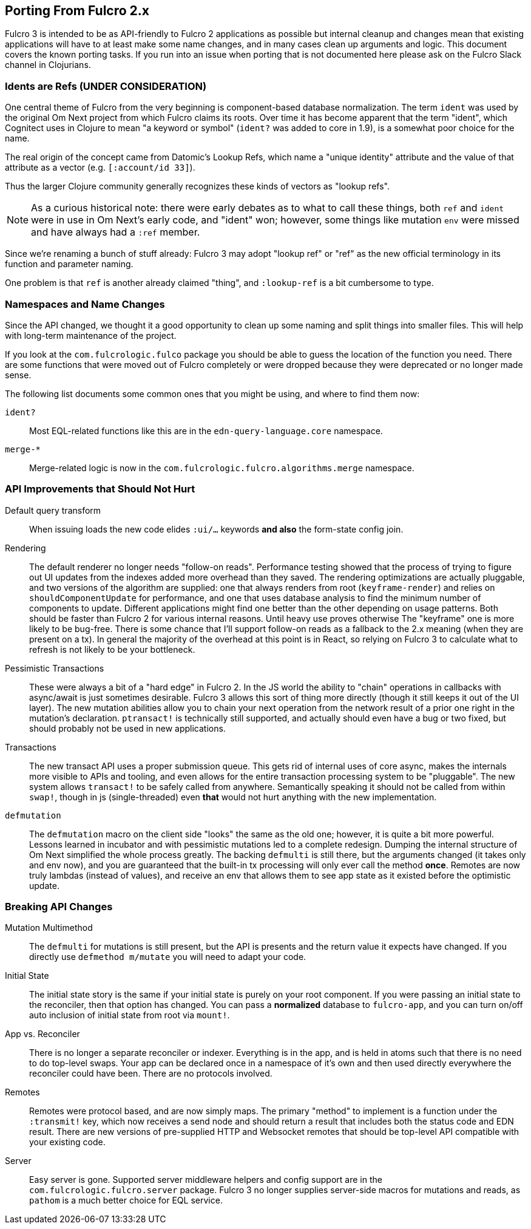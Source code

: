== Porting From Fulcro 2.x

Fulcro 3 is intended to be as API-friendly to Fulcro 2 applications as
possible but internal cleanup and changes mean that existing applications will
have to at least make some name changes, and in many cases clean
up arguments and logic. This document covers the known porting
tasks. If you run into an issue when porting that is not documented
here please ask on the Fulcro Slack channel in Clojurians.

=== Idents are Refs (UNDER CONSIDERATION)

One central theme of Fulcro from the very beginning is component-based
database normalization.  The term `ident` was used by the original Om Next
project from which Fulcro claims its roots.  Over time it has become apparent that
the term "ident", which Cognitect uses in Clojure to mean "a keyword or symbol"
(`ident?` was added to core in 1.9), is a somewhat poor choice for the name.

The real origin of the concept came from Datomic's Lookup Refs, which name
a "unique identity" attribute and the value of that attribute as a vector (e.g.
`[:account/id 33]`).

Thus the larger Clojure community generally recognizes these kinds of vectors as
"lookup refs".

NOTE: As a curious historical note: there were early debates as to what to call
these things, both `ref` and `ident` were in use in Om Next's early code, and "ident" won;
however, some things like mutation `env` were missed and have always had a `:ref` member.

Since we're renaming a bunch of stuff already: Fulcro 3 may adopt "lookup ref" or "ref"
as the new official terminology in its function and parameter naming.

One problem is that `ref` is another already claimed "thing", and `:lookup-ref` is
a bit cumbersome to type.

=== Namespaces and Name Changes

Since the API changed, we thought it a good opportunity to clean
up some naming and split things into smaller files. This will help
with long-term maintenance of the project.

If you look at the `com.fulcrologic.fulco` package you should be able
to guess the location of the function you need. There are some functions
that were moved out of Fulcro completely or were dropped because they
were deprecated or no longer made sense.

The following list documents some common ones that you might be using, 
and where to find them now:

`ident?`:: Most EQL-related functions like this are in the
    `edn-query-language.core` namespace.

`merge-*`:: Merge-related logic is now in the
`com.fulcrologic.fulcro.algorithms.merge` namespace.


=== API Improvements that Should Not Hurt

Default query transform:: When issuing loads the new code elides `:ui/...` keywords
*and also* the form-state config join.

Rendering:: The default renderer no longer needs "follow-on reads".  Performance
testing showed that the process of trying to figure out UI updates from the indexes
added more overhead than they saved.  The rendering optimizations are actually pluggable,
and two versions of the algorithm are supplied: one that always renders from root
(`keyframe-render`) and relies on `shouldComponentUpdate` for performance,
and one that uses database analysis to find the minimum number of components to update.
Different applications might find one better than the other depending on usage patterns.
Both should be faster than Fulcro 2 for various internal reasons.  Until heavy use proves otherwise
The "keyframe" one is more likely to be bug-free.  There is some chance that I'll support
follow-on reads as a fallback to the 2.x meaning (when they are present on a tx). In general the majority
of the overhead at this point is in React, so relying on Fulcro 3 to calculate what to refresh is not likely to
be your bottleneck.

Pessimistic Transactions:: These were always a bit of a "hard edge" in Fulcro 2.  In the JS world the ability to
"chain" operations in callbacks with async/await is just sometimes desirable. Fulcro 3 allows this sort of thing
more directly (though it still keeps it
out of the UI layer). The new mutation abilities allow you to chain your next operation from the network
result of a prior one right in the mutation's declaration.  `ptransact!` is technically still supported, and
actually should even have a bug or two fixed, but should probably not be used in new applications.

Transactions:: The new transact API uses a proper submission queue. This gets rid of internal uses of core async,
makes the internals more visible to APIs and tooling, and even allows for the entire transaction processing system
to be "pluggable".  The new system allows `transact!` to be safely called from anywhere. Semantically speaking it
should not be called from within `swap!`, though in js (single-threaded) even *that* would not hurt anything
with the new implementation.

`defmutation`:: The `defmutation` macro on the client side "looks" the same as the old one; however, it is quite a bit
more powerful.  Lessons learned in incubator and with pessimistic mutations led to a complete redesign.  Dumping the
internal structure of Om Next simplified the whole process greatly.  The backing `defmulti` is still there, but the arguments
changed (it takes only and env now), and you are guaranteed that the built-in tx processing will only ever call the
method *once*.  Remotes are now truly lambdas (instead of values), and receive an env that allows them to see app state
as it existed before the optimistic update.

=== Breaking API Changes

Mutation Multimethod:: The `defmulti` for mutations is still present, but the API is presents and the return value
it expects have changed.  If you directly use `defmethod m/mutate` you will need to adapt your code.

Initial State:: The initial state story is the same if your initial state is purely on your root component. If
you were passing an initial state to the reconciler, then that option has changed.  You can pass a *normalized* database
to `fulcro-app`, and you can turn on/off auto inclusion of initial state from root via `mount!`.

App vs. Reconciler:: There is no longer a separate reconciler or indexer.  Everything
is in the app, and is held in atoms such that there is no need to do top-level swaps. Your
app can be declared once in a namespace of it's own and then used directly everywhere
the reconciler could have been. There are no protocols involved.

Remotes:: Remotes were protocol based, and are now simply maps. The primary
"method" to implement is a function under the `:transmit!` key, which now receives
a send node and should return a result that includes both the status code and EDN
result.  There are new versions of pre-supplied HTTP and Websocket remotes that
should be top-level API compatible with your existing code.

Server:: Easy server is gone. Supported server middleware helpers and config support
are in the `com.fulcrologic.fulcro.server` package. Fulcro 3 no longer supplies
server-side macros for mutations and reads, as `pathom` is a much better choice for
EQL service.


